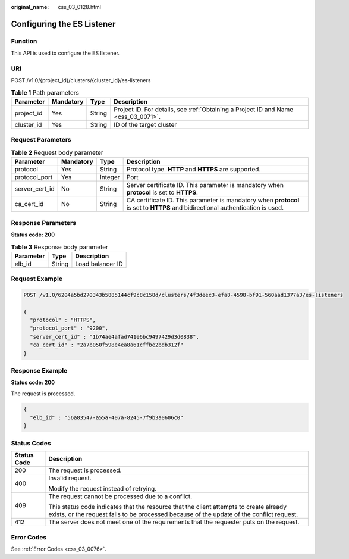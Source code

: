 :original_name: css_03_0128.html

.. _css_03_0128:

Configuring the ES Listener
===========================

Function
--------

This API is used to configure the ES listener.

URI
---

POST /v1.0/{project_id}/clusters/{cluster_id}/es-listeners

.. table:: **Table 1** Path parameters

   +------------+-----------+--------+------------------------------------------------------------------------------------+
   | Parameter  | Mandatory | Type   | Description                                                                        |
   +============+===========+========+====================================================================================+
   | project_id | Yes       | String | Project ID. For details, see :ref:`Obtaining a Project ID and Name <css_03_0071>`. |
   +------------+-----------+--------+------------------------------------------------------------------------------------+
   | cluster_id | Yes       | String | ID of the target cluster                                                           |
   +------------+-----------+--------+------------------------------------------------------------------------------------+

Request Parameters
------------------

.. table:: **Table 2** Request body parameter

   +----------------+-----------+---------+--------------------------------------------------------------------------------------------------------------------------------+
   | Parameter      | Mandatory | Type    | Description                                                                                                                    |
   +================+===========+=========+================================================================================================================================+
   | protocol       | Yes       | String  | Protocol type. **HTTP** and **HTTPS** are supported.                                                                           |
   +----------------+-----------+---------+--------------------------------------------------------------------------------------------------------------------------------+
   | protocol_port  | Yes       | Integer | Port                                                                                                                           |
   +----------------+-----------+---------+--------------------------------------------------------------------------------------------------------------------------------+
   | server_cert_id | No        | String  | Server certificate ID. This parameter is mandatory when **protocol** is set to **HTTPS**.                                      |
   +----------------+-----------+---------+--------------------------------------------------------------------------------------------------------------------------------+
   | ca_cert_id     | No        | String  | CA certificate ID. This parameter is mandatory when **protocol** is set to **HTTPS** and bidirectional authentication is used. |
   +----------------+-----------+---------+--------------------------------------------------------------------------------------------------------------------------------+

Response Parameters
-------------------

**Status code: 200**

.. table:: **Table 3** Response body parameter

   ========= ====== ================
   Parameter Type   Description
   ========= ====== ================
   elb_id    String Load balancer ID
   ========= ====== ================

Request Example
---------------

.. code-block:: text

   POST /v1.0/6204a5bd270343b5885144cf9c8c158d/clusters/4f3deec3-efa8-4598-bf91-560aad1377a3/es-listeners

   {
     "protocol" : "HTTPS",
     "protocol_port" : "9200",
     "server_cert_id" : "1b74ae4afad741e6bc9497429d3d0838",
     "ca_cert_id" : "2a7b050f598e4ea8a61cffbe2bdb312f"
   }

Response Example
----------------

**Status code: 200**

The request is processed.

.. code-block::

   {
     "elb_id" : "56a83547-a55a-407a-8245-7f9b3a0606c0"
   }

Status Codes
------------

+-----------------------------------+-------------------------------------------------------------------------------------------------------------------------------------------------------------------------------------+
| Status Code                       | Description                                                                                                                                                                         |
+===================================+=====================================================================================================================================================================================+
| 200                               | The request is processed.                                                                                                                                                           |
+-----------------------------------+-------------------------------------------------------------------------------------------------------------------------------------------------------------------------------------+
| 400                               | Invalid request.                                                                                                                                                                    |
|                                   |                                                                                                                                                                                     |
|                                   | Modify the request instead of retrying.                                                                                                                                             |
+-----------------------------------+-------------------------------------------------------------------------------------------------------------------------------------------------------------------------------------+
| 409                               | The request cannot be processed due to a conflict.                                                                                                                                  |
|                                   |                                                                                                                                                                                     |
|                                   | This status code indicates that the resource that the client attempts to create already exists, or the request fails to be processed because of the update of the conflict request. |
+-----------------------------------+-------------------------------------------------------------------------------------------------------------------------------------------------------------------------------------+
| 412                               | The server does not meet one of the requirements that the requester puts on the request.                                                                                            |
+-----------------------------------+-------------------------------------------------------------------------------------------------------------------------------------------------------------------------------------+

Error Codes
-----------

See :ref:`Error Codes <css_03_0076>`.
